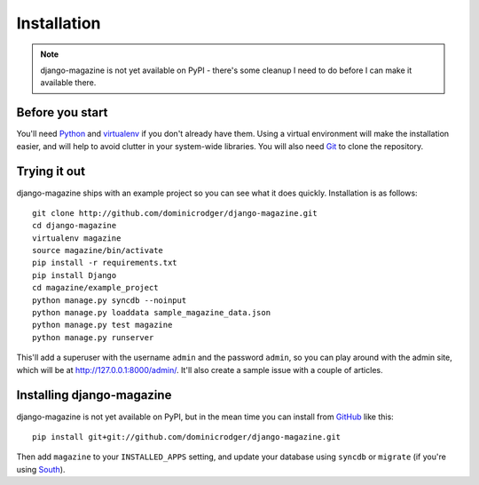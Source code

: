 Installation
============

.. note::
    django-magazine is not yet available on PyPI - there's some
    cleanup I need to do before I can make it available there.

Before you start
----------------

You'll need Python_ and virtualenv_ if you don't already have
them. Using a virtual environment will make the installation easier,
and will help to avoid clutter in your system-wide libraries. You will
also need Git_ to clone the repository.

.. _Python: http://www.python.org/
.. _virtualenv: http://pypi.python.org/pypi/virtualenv
.. _Git: http://git-scm.com/

Trying it out
-------------

django-magazine ships with an example project so you can see what it
does quickly. Installation is as follows::

    git clone http://github.com/dominicrodger/django-magazine.git
    cd django-magazine
    virtualenv magazine
    source magazine/bin/activate
    pip install -r requirements.txt
    pip install Django
    cd magazine/example_project
    python manage.py syncdb --noinput
    python manage.py loaddata sample_magazine_data.json
    python manage.py test magazine
    python manage.py runserver

This'll add a superuser with the username ``admin`` and the password
``admin``, so you can play around with the admin site, which will be
at http://127.0.0.1:8000/admin/. It'll also create a sample issue with
a couple of articles.

Installing django-magazine
--------------------------

django-magazine is not yet available on PyPI, but in the mean time you
can install from GitHub_ like this::

    pip install git+git://github.com/dominicrodger/django-magazine.git

Then add ``magazine`` to your ``INSTALLED_APPS`` setting, and update
your database using ``syncdb`` or ``migrate`` (if you're using
South_).

.. _GitHub: https://github.com/dominicrodger/django-magazine
.. _South: http://south.aeracode.org
